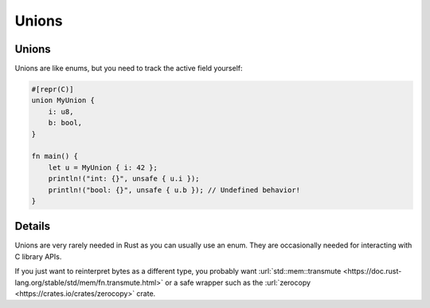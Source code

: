 ========
Unions
========

--------
Unions
--------

Unions are like enums, but you need to track the active field yourself:

.. code:: rust

   #[repr(C)]
   union MyUnion {
       i: u8,
       b: bool,
   }

   fn main() {
       let u = MyUnion { i: 42 };
       println!("int: {}", unsafe { u.i });
       println!("bool: {}", unsafe { u.b }); // Undefined behavior!
   }

.. raw:: html

---------
Details
---------

Unions are very rarely needed in Rust as you can usually use an enum.
They are occasionally needed for interacting with C library APIs.

If you just want to reinterpret bytes as a different type, you probably
want
:url:`std::mem::transmute <https://doc.rust-lang.org/stable/std/mem/fn.transmute.html>`
or a safe wrapper such as the
:url:`zerocopy <https://crates.io/crates/zerocopy>` crate.

.. raw:: html

